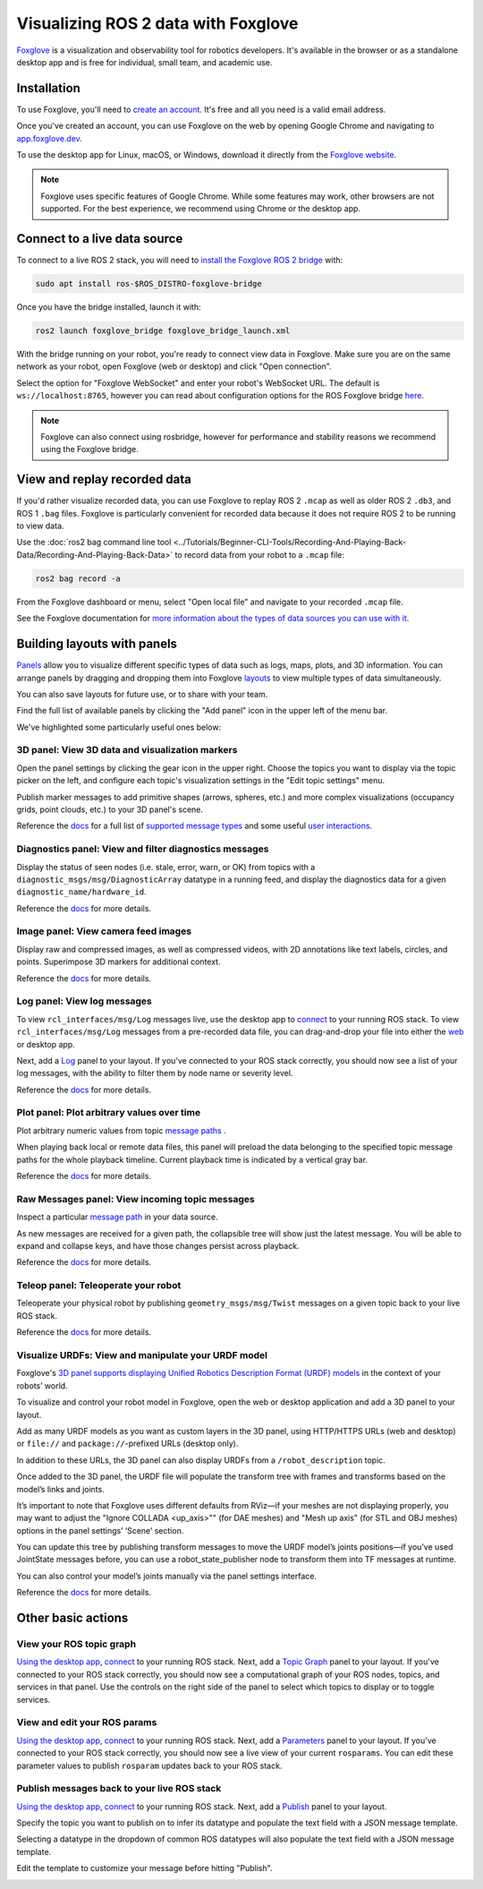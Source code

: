 .. redirect-from::

    Visualizing-ROS-2-Data-With-Foxglove-Studio

Visualizing ROS 2 data with Foxglove
====================================

`Foxglove <https://foxglove.dev/>`__ is a visualization and observability tool for robotics developers.
It's available in the browser or as a standalone desktop app and is free for individual, small team, and academic use.

Installation
------------

To use Foxglove, you'll need to `create an account <https://app.foxglove.dev/signup>`__. It's free and all you need is a valid email address.

Once you've created an account, you can use Foxglove on the web by opening Google Chrome and navigating to `app.foxglove.dev <https://app.foxglove.dev>`__.

To use the desktop app for Linux, macOS, or Windows, download it directly from the `Foxglove website <https://foxglove.dev/download>`__.

.. note::

  Foxglove uses specific features of Google Chrome. While some features may work, other browsers are not supported. For the best experience, we recommend using Chrome or the desktop app.

Connect to a live data source
-----------------------------

To connect to a live ROS 2 stack, you will need to `install the Foxglove ROS 2 bridge <https://docs.foxglove.dev/docs/connecting-to-data/ros-foxglove-bridge>`__ with:

.. code-block:: bash

   sudo apt install ros-$ROS_DISTRO-foxglove-bridge

Once you have the bridge installed, launch it with:

.. code-block:: bash

   ros2 launch foxglove_bridge foxglove_bridge_launch.xml

With the bridge running on your robot, you're ready to connect view data in Foxglove. Make sure you are on the same network as your robot, open Foxglove (web or desktop) and click "Open connection".

Select the option for "Foxglove WebSocket" and enter your robot's WebSocket URL. The default is ``ws://localhost:8765``, however you can read about configuration options for the ROS Foxglove bridge `here <https://docs.foxglove.dev/docs/connecting-to-data/ros-foxglove-bridge#configuration-1>`__.

.. note::

  Foxglove can also connect using rosbridge, however for performance and stability reasons we recommend using the Foxglove bridge.

View and replay recorded data
-----------------------------

If you'd rather visualize recorded data, you can use Foxglove to replay ROS 2 ``.mcap`` as well as older ROS 2 ``.db3``, and ROS 1 ``.bag`` files. Foxglove is particularly convenient for recorded data because it does not require ROS 2 to be running to view data.

Use the :doc:`ros2 bag command line tool <../Tutorials/Beginner-CLI-Tools/Recording-And-Playing-Back-Data/Recording-And-Playing-Back-Data>` to record data from your robot to a ``.mcap`` file:

.. code-block:: bash

   ros2 bag record -a

From the Foxglove dashboard or menu, select "Open local file" and navigate to your recorded ``.mcap`` file.

See the Foxglove documentation for `more information about the types of data sources you can use with it <https://docs.foxglove.dev/docs/connecting-to-data/introduction/>`__.

Building layouts with panels
----------------------------

`Panels <https://docs.foxglove.dev/docs/visualization/panels/introduction>`__ allow you to visualize different specific types of data such as logs, maps, plots, and 3D information. You can arrange panels by dragging and dropping them into Foxglove `layouts <https://foxglove.dev/docs/visualization/layouts>`__ to view multiple types of data simultaneously.

You can also save layouts for future use, or to share with your team.

Find the full list of available panels by clicking the "Add panel" icon in the upper left of the menu bar.

We've highlighted some particularly useful ones below:

3D panel: View 3D data and visualization markers
^^^^^^^^^^^^^^^^^^^^^^^^^^^^^^^^^^^^^^^^^^^^^^^^

Open the panel settings by clicking the gear icon in the upper right. Choose the topics you want to display via the topic picker on the left, and configure each topic's visualization settings in the "Edit topic settings" menu.

Publish marker messages to add primitive shapes (arrows, spheres, etc.) and more complex visualizations (occupancy grids, point clouds, etc.) to your 3D panel's scene.

.. image:: foxglove/3d.png
  :width: 500 px
  :alt: Foxglove's 3D panel

Reference the `docs <https://foxglove.dev/docs/visualization/panels/3d>`__ for a full list of `supported message types <https://foxglove.dev/docs/visualization/panels/3d#supported-messages>`__ and some useful `user interactions <https://foxglove.dev/docs/visualization/panels/3d#user-interactions>`__.

Diagnostics panel: View and filter diagnostics messages
^^^^^^^^^^^^^^^^^^^^^^^^^^^^^^^^^^^^^^^^^^^^^^^^^^^^^^^

Display the status of seen nodes (i.e. stale, error, warn, or OK) from topics with a ``diagnostic_msgs/msg/DiagnosticArray`` datatype in a running feed, and display the diagnostics data for a given ``diagnostic_name/hardware_id``.

.. image:: foxglove/diagnostics.png
  :width: 500 px
  :alt: Foxglove's Diagnostics panel

Reference the `docs <https://foxglove.dev/docs/visualization/panels/diagnostics>`__ for more details.

Image panel: View camera feed images
^^^^^^^^^^^^^^^^^^^^^^^^^^^^^^^^^^^^

Display raw and compressed images, as well as compressed videos, with 2D annotations like text labels, circles, and points. Superimpose 3D markers for additional context.

.. image:: foxglove/image.png
  :width: 500 px
  :alt: Foxglove's Image panel

Reference the `docs <https://foxglove.dev/docs/visualization/panels/image>`__ for more details.

Log panel: View log messages
^^^^^^^^^^^^^^^^^^^^^^^^^^^^

To view ``rcl_interfaces/msg/Log`` messages live, use the desktop app to `connect <https://docs.foxglove.dev/docs/connecting-to-data/frameworks/ros2>`__ to your running ROS stack.
To view ``rcl_interfaces/msg/Log`` messages from a pre-recorded data file, you can drag-and-drop your file into either the `web <https://app.foxglove.dev>`__ or desktop app.

Next, add a `Log <https://foxglove.dev/docs/visualization/panels/log>`__ panel to your layout.
If you've connected to your ROS stack correctly, you should now see a list of your log messages, with the ability to filter them by node name or severity level.

Reference the `docs <https://foxglove.dev/docs/visualization/panels/log>`__ for more details.

Plot panel: Plot arbitrary values over time
^^^^^^^^^^^^^^^^^^^^^^^^^^^^^^^^^^^^^^^^^^^

Plot arbitrary numeric values from topic `message paths <https://docs.foxglove.dev/docs/visualization/message-path-syntax>`__ .

When playing back local or remote data files, this panel will preload the data belonging to the specified topic message paths for the whole playback timeline. Current playback time is indicated by a vertical gray bar.

.. image:: foxglove/plot.png
  :width: 500 px
  :alt: Foxglove's Plot panel

Reference the `docs <https://foxglove.dev/docs/visualization/panels/plot>`__ for more details.

Raw Messages panel: View incoming topic messages
^^^^^^^^^^^^^^^^^^^^^^^^^^^^^^^^^^^^^^^^^^^^^^^^

Inspect a particular `message path <https://docs.foxglove.dev/docs/visualization/message-path-syntax>`__ in your data source.

As new messages are received for a given path, the collapsible tree will show just the latest message. You will be able to expand and collapse keys, and have those changes persist across playback.

.. image:: foxglove/raw-messages.png
  :width: 500 px
  :alt: Foxglove's Raw Messages panel

Reference the `docs <https://foxglove.dev/docs/visualization/panels/raw-messages>`__ for more details.

Teleop panel: Teleoperate your robot
^^^^^^^^^^^^^^^^^^^^^^^^^^^^^^^^^^^^

Teleoperate your physical robot by publishing ``geometry_msgs/msg/Twist`` messages on a given topic back to your live ROS stack.

.. image:: foxglove/teleop.png
  :width: 300 px
  :alt: Foxglove's URDF Viewer panel

Reference the `docs <https://foxglove.dev/docs/visualization/panels/teleop>`__ for more details.

Visualize URDFs: View and manipulate your URDF model
^^^^^^^^^^^^^^^^^^^^^^^^^^^^^^^^^^^^^^^^^^^^^^^^^^^^

Foxglove's `3D panel supports displaying Unified Robotics Description Format (URDF) models <https://docs.foxglove.dev/docs/visualization/panels/3d/#custom-layers>`__ in the context of your robots’ world.

To visualize and control your robot model in Foxglove, open the web or desktop application and add a 3D panel to your layout.

Add as many URDF models as you want as custom layers in the 3D panel, using HTTP/HTTPS URLs (web and desktop) or ``file://`` and ``package://``-prefixed URLs (desktop only).

In addition to these URLs, the 3D panel can also display URDFs from a ``/robot_description`` topic.

Once added to the 3D panel, the URDF file will populate the transform tree with frames and transforms based on the model’s links and joints.

It’s important to note that Foxglove uses different defaults from RViz—if your meshes are not displaying properly, you may want to adjust the "Ignore COLLADA <up_axis>"" (for DAE meshes) and "Mesh up axis" (for STL and OBJ meshes) options in the panel settings’ ‘Scene’ section.

You can update this tree by publishing transform messages to move the URDF model’s joints positions—if you’ve used JointState messages before, you can use a robot_state_publisher node to transform them into TF messages at runtime.

You can also control your model’s joints manually via the panel settings interface.

.. image:: foxglove/urdf.png
  :width: 500 px
  :alt: Foxglove's URDF Viewer panel with editable joint positions

Reference the `docs <https://foxglove.dev/docs/visualization/panels/urdf-viewer>`__ for more details.

Other basic actions
-------------------

View your ROS topic graph
^^^^^^^^^^^^^^^^^^^^^^^^^

`Using the desktop app <https://foxglove.dev/download>`__, `connect <https://docs.foxglove.dev/docs/connecting-to-data/frameworks/ros2>`__ to your running ROS stack.
Next, add a `Topic Graph <https://foxglove.dev/docs/visualization/panels/topic-graph>`__ panel to your layout.
If you've connected to your ROS stack correctly, you should now see a computational graph of your ROS nodes, topics, and services in that panel.
Use the controls on the right side of the panel to select which topics to display or to toggle services.

View and edit your ROS params
^^^^^^^^^^^^^^^^^^^^^^^^^^^^^

`Using the desktop app <https://foxglove.dev/download>`__, `connect <https://docs.foxglove.dev/docs/connecting-to-data/frameworks/ros2>`__ to your running ROS stack.
Next, add a `Parameters <https://foxglove.dev/docs/visualization/panels/parameters>`__ panel to your layout.
If you've connected to your ROS stack correctly, you should now see a live view of your current ``rosparams``.
You can edit these parameter values to publish ``rosparam`` updates back to your ROS stack.

Publish messages back to your live ROS stack
^^^^^^^^^^^^^^^^^^^^^^^^^^^^^^^^^^^^^^^^^^^^

`Using the desktop app <https://foxglove.dev/download>`__, `connect <https://docs.foxglove.dev/docs/connecting-to-data/frameworks/ros2>`__ to your running ROS stack.
Next, add a `Publish <https://foxglove.dev/docs/visualization/panels/publish>`__ panel to your layout.

Specify the topic you want to publish on to infer its datatype and populate the text field with a JSON message template.

Selecting a datatype in the dropdown of common ROS datatypes will also populate the text field with a JSON message template.

Edit the template to customize your message before hitting "Publish".

.. image:: foxglove/publish.png
  :width: 300 px
  :alt: Foxglove's Publish panel

